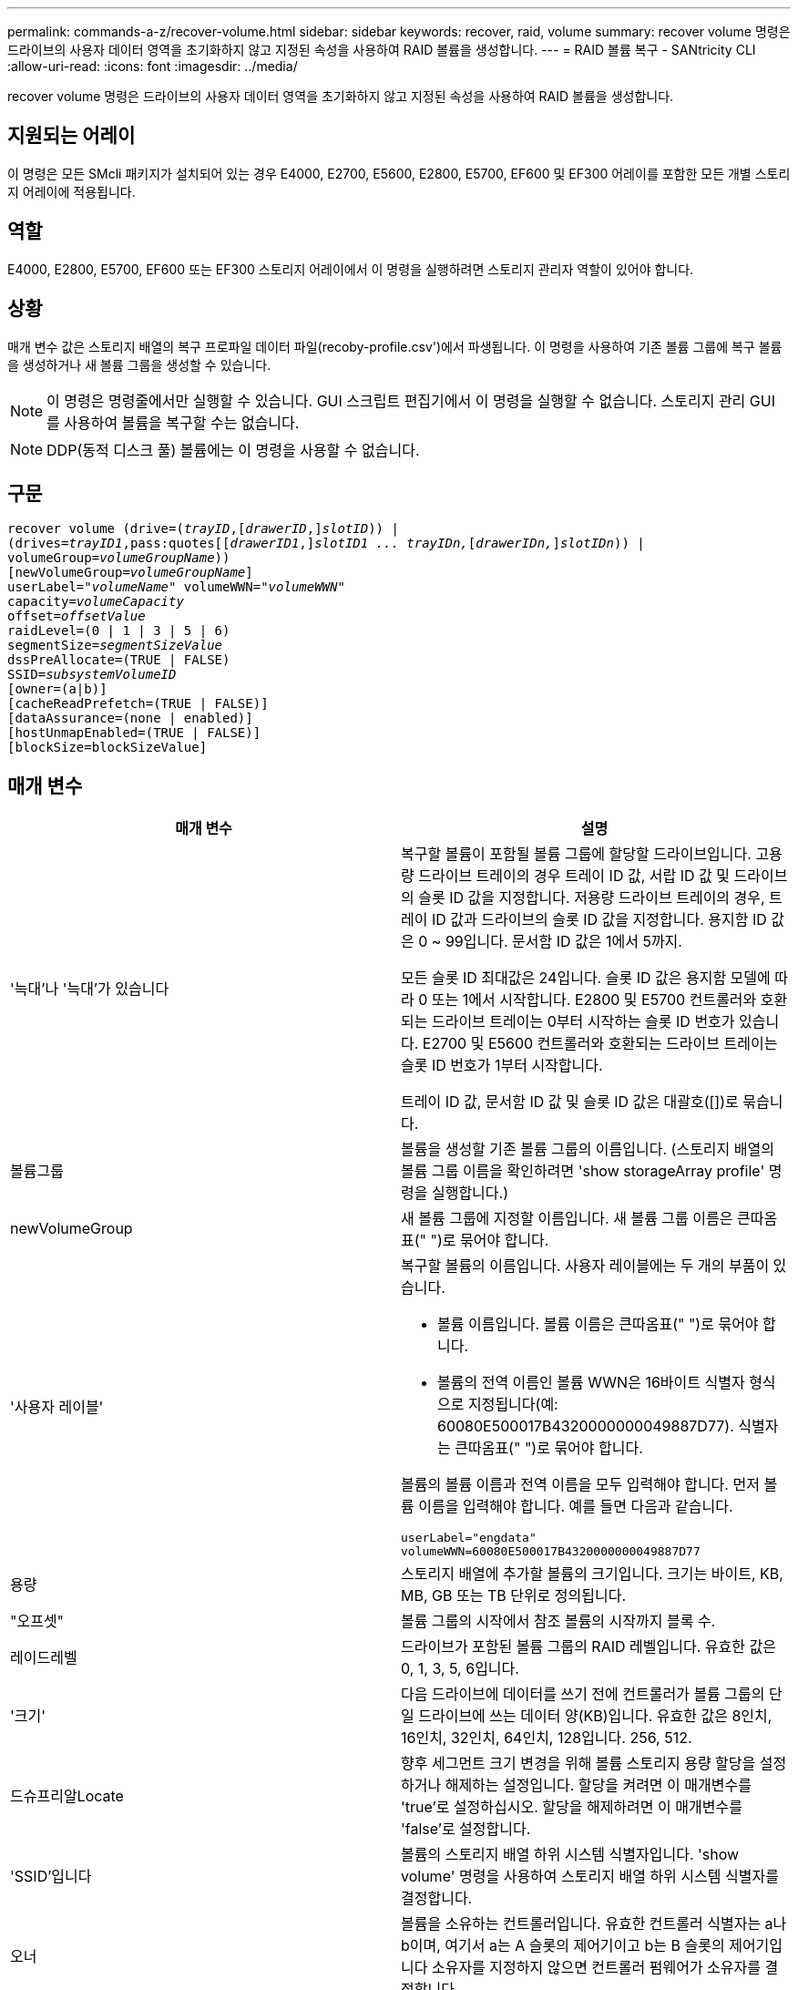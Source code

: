 ---
permalink: commands-a-z/recover-volume.html 
sidebar: sidebar 
keywords: recover, raid, volume 
summary: recover volume 명령은 드라이브의 사용자 데이터 영역을 초기화하지 않고 지정된 속성을 사용하여 RAID 볼륨을 생성합니다. 
---
= RAID 볼륨 복구 - SANtricity CLI
:allow-uri-read: 
:icons: font
:imagesdir: ../media/


[role="lead"]
recover volume 명령은 드라이브의 사용자 데이터 영역을 초기화하지 않고 지정된 속성을 사용하여 RAID 볼륨을 생성합니다.



== 지원되는 어레이

이 명령은 모든 SMcli 패키지가 설치되어 있는 경우 E4000, E2700, E5600, E2800, E5700, EF600 및 EF300 어레이를 포함한 모든 개별 스토리지 어레이에 적용됩니다.



== 역할

E4000, E2800, E5700, EF600 또는 EF300 스토리지 어레이에서 이 명령을 실행하려면 스토리지 관리자 역할이 있어야 합니다.



== 상황

매개 변수 값은 스토리지 배열의 복구 프로파일 데이터 파일(recoby-profile.csv')에서 파생됩니다. 이 명령을 사용하여 기존 볼륨 그룹에 복구 볼륨을 생성하거나 새 볼륨 그룹을 생성할 수 있습니다.

[NOTE]
====
이 명령은 명령줄에서만 실행할 수 있습니다. GUI 스크립트 편집기에서 이 명령을 실행할 수 없습니다. 스토리지 관리 GUI를 사용하여 볼륨을 복구할 수는 없습니다.

====
[NOTE]
====
DDP(동적 디스크 풀) 볼륨에는 이 명령을 사용할 수 없습니다.

====


== 구문

[source, cli, subs="+macros"]
----
recover volume (drive=pass:quotes[(_trayID_],pass:quotes[[_drawerID_,]]pass:quotes[_slotID_])) |
(drives=pass:quotes[_trayID1_,pass:quotes[[_drawerID1_,]]pass:quotes[_slotID1 ... trayIDn,_]pass:quotes[[_drawerIDn,_]]pass:quotes[_slotIDn_])) |
volumeGroup=pass:quotes[_volumeGroupName_]))
[newVolumeGroup=pass:quotes[_volumeGroupName_]]
userLabel=pass:quotes["_volumeName_" volumeWWN="_volumeWWN_"
capacity=_volumeCapacity_
offset=_offsetValue_
raidLevel=(0 | 1 | 3 | 5 | 6)
segmentSize=_segmentSizeValue_
dssPreAllocate=(TRUE | FALSE)
SSID=_subsystemVolumeID_]
[owner=(a|b)]
[cacheReadPrefetch=(TRUE | FALSE)]
[dataAssurance=(none | enabled)]
[hostUnmapEnabled=(TRUE | FALSE)]
[blockSize=blockSizeValue]
----


== 매개 변수

|===
| 매개 변수 | 설명 


 a| 
'늑대'나 '늑대'가 있습니다
 a| 
복구할 볼륨이 포함될 볼륨 그룹에 할당할 드라이브입니다. 고용량 드라이브 트레이의 경우 트레이 ID 값, 서랍 ID 값 및 드라이브의 슬롯 ID 값을 지정합니다. 저용량 드라이브 트레이의 경우, 트레이 ID 값과 드라이브의 슬롯 ID 값을 지정합니다. 용지함 ID 값은 0 ~ 99입니다. 문서함 ID 값은 1에서 5까지.

모든 슬롯 ID 최대값은 24입니다. 슬롯 ID 값은 용지함 모델에 따라 0 또는 1에서 시작합니다. E2800 및 E5700 컨트롤러와 호환되는 드라이브 트레이는 0부터 시작하는 슬롯 ID 번호가 있습니다. E2700 및 E5600 컨트롤러와 호환되는 드라이브 트레이는 슬롯 ID 번호가 1부터 시작합니다.

트레이 ID 값, 문서함 ID 값 및 슬롯 ID 값은 대괄호([])로 묶습니다.



 a| 
볼륨그룹
 a| 
볼륨을 생성할 기존 볼륨 그룹의 이름입니다. (스토리지 배열의 볼륨 그룹 이름을 확인하려면 'show storageArray profile' 명령을 실행합니다.)



 a| 
newVolumeGroup
 a| 
새 볼륨 그룹에 지정할 이름입니다. 새 볼륨 그룹 이름은 큰따옴표(" ")로 묶어야 합니다.



 a| 
'사용자 레이블'
 a| 
복구할 볼륨의 이름입니다. 사용자 레이블에는 두 개의 부품이 있습니다.

* 볼륨 이름입니다. 볼륨 이름은 큰따옴표(" ")로 묶어야 합니다.
* 볼륨의 전역 이름인 볼륨 WWN은 16바이트 식별자 형식으로 지정됩니다(예: 60080E500017B4320000000049887D77). 식별자는 큰따옴표(" ")로 묶어야 합니다.


볼륨의 볼륨 이름과 전역 이름을 모두 입력해야 합니다. 먼저 볼륨 이름을 입력해야 합니다. 예를 들면 다음과 같습니다.

[listing]
----
userLabel="engdata"
volumeWWN=60080E500017B4320000000049887D77
----


 a| 
용량
 a| 
스토리지 배열에 추가할 볼륨의 크기입니다. 크기는 바이트, KB, MB, GB 또는 TB 단위로 정의됩니다.



 a| 
"오프셋"
 a| 
볼륨 그룹의 시작에서 참조 볼륨의 시작까지 블록 수.



 a| 
레이드레벨
 a| 
드라이브가 포함된 볼륨 그룹의 RAID 레벨입니다. 유효한 값은 0, 1, 3, 5, 6입니다.



 a| 
'크기'
 a| 
다음 드라이브에 데이터를 쓰기 전에 컨트롤러가 볼륨 그룹의 단일 드라이브에 쓰는 데이터 양(KB)입니다. 유효한 값은 8인치, 16인치, 32인치, 64인치, 128입니다. 256, 512.



 a| 
드슈프리알Locate
 a| 
향후 세그먼트 크기 변경을 위해 볼륨 스토리지 용량 할당을 설정하거나 해제하는 설정입니다. 할당을 켜려면 이 매개변수를 'true'로 설정하십시오. 할당을 해제하려면 이 매개변수를 'false'로 설정합니다.



 a| 
'SSID'입니다
 a| 
볼륨의 스토리지 배열 하위 시스템 식별자입니다. 'show volume' 명령을 사용하여 스토리지 배열 하위 시스템 식별자를 결정합니다.



 a| 
오너
 a| 
볼륨을 소유하는 컨트롤러입니다. 유효한 컨트롤러 식별자는 a나 b이며, 여기서 a는 A 슬롯의 제어기이고 b는 B 슬롯의 제어기입니다 소유자를 지정하지 않으면 컨트롤러 펌웨어가 소유자를 결정합니다.



 a| 
"cacheReadPrefetch"
 a| 
캐시 읽기 프리페치를 설정하거나 해제하는 설정입니다. 캐시 읽기 프리페치를 해제하려면 이 매개 변수를 "false"로 설정합니다. 캐시 읽기 프리페치를 설정하려면 이 매개 변수를 "true"로 설정합니다.



 a| 
'hostUnmapEnabled'(hostUnmapEnabled)
 a| 
이 매개 변수를 "True"로 설정하면 호스트에서 볼륨에 매핑 해제 명령을 실행할 수 있습니다. 매핑 해제 명령은 리소스가 프로비저닝된 볼륨에서만 사용할 수 있습니다.



 a| 
블록사이즈
 a| 
이 설정은 볼륨 블록 크기(바이트)입니다.

|===


== 참고

스토리지 관리 소프트웨어는 모니터링되는 스토리지 시스템의 복구 프로파일을 수집하고 스토리지 관리 스테이션에 프로파일을 저장합니다.

"드라이브" 매개변수는 고용량 드라이브 트레이와 저용량 드라이브 트레이를 모두 지원합니다. 고용량 드라이브 트레이에는 드라이브를 보관하는 서랍이 있습니다. 드로어는 드라이브 트레이에서 밀어 드라이브에 액세스할 수 있도록 합니다. 저용량 드라이브 트레이에는 서랍이 없습니다. 고용량 드라이브 트레이의 경우 드라이브 트레이의 ID, 드로어의 ID 및 드라이브가 상주하는 슬롯의 ID를 지정해야 합니다. 저용량 드라이브 트레이의 경우 드라이브 트레이의 ID와 드라이브가 있는 슬롯의 ID만 지정하면 됩니다. 저용량 드라이브 트레이의 경우 드라이브 트레이 ID를 지정하고 드로어의 ID를 0으로 설정한 다음 드라이브가 상주하는 슬롯의 ID를 지정하는 방법도 있습니다.

드라이브 매개변수 또는 드라이브 매개변수를 사용하여 볼륨을 복구하려고 하면 컨트롤러가 자동으로 새 볼륨 그룹을 생성합니다. 새 볼륨 그룹의 이름을 지정하려면 'newVolumeGroup' 매개 변수를 사용합니다.

이름에 영숫자, 밑줄(_), 하이픈(-) 및 파운드(#)를 조합하여 사용할 수 있습니다. 이름에는 최대 30자를 사용할 수 있습니다.

소유자 매개변수는 볼륨을 소유하는 컨트롤러를 정의합니다. 볼륨의 기본 컨트롤러 소유권은 현재 볼륨 그룹을 소유한 컨트롤러입니다.



== 스토리지 용량을 사전 할당 중입니다

dssPreAllocate 매개변수를 사용하면 볼륨 재구축에 사용되는 정보를 저장하기 위해 볼륨에 용량을 할당할 수 있습니다. dssPreallocate 매개변수를 true로 설정하면 컨트롤러 펌웨어의 스토리지 공간 할당 로직에서 향후 세그먼트 크기 변경을 위해 볼륨의 공간을 미리 할당합니다. 사전 할당된 공간은 허용되는 최대 세그먼트 크기입니다. 컨트롤러 데이터베이스에서 검색할 수 없는 볼륨 구성을 제대로 복구하려면 DssPreAllocate 매개 변수가 필요합니다. 사전 할당 기능을 끄려면 'dssPreAllocate'를 'false'로 설정합니다.



== 세그먼트 크기

세그먼트 크기에 따라 다음 드라이브에 데이터를 쓰기 전에 컨트롤러가 볼륨의 단일 드라이브에 쓰는 데이터 블록 수가 결정됩니다. 각 데이터 블록에는 512바이트의 데이터가 저장됩니다. 데이터 블록은 가장 작은 스토리지 단위입니다. 세그먼트의 크기에 따라 포함된 데이터 블록의 수가 결정됩니다. 예를 들어 8KB 세그먼트에는 16개의 데이터 블록이 있습니다. 64KB 세그먼트에는 128개의 데이터 블록이 있습니다.

세그먼트 크기에 대한 값을 입력하면 이 값은 런타임에 컨트롤러에서 제공하는 지원되는 값과 비교하여 확인됩니다. 입력한 값이 유효하지 않으면 컨트롤러가 유효한 값 목록을 반환합니다. 단일 요청에 단일 드라이브를 사용하면 다른 드라이브를 사용할 수 있어 다른 요청을 동시에 처리할 수 있습니다.

볼륨이 단일 사용자가 대용량 데이터(예: 멀티미디어)를 전송하는 환경에 있는 경우 단일 데이터 전송 요청을 단일 데이터 스트라이프로 처리할 때 성능이 극대화됩니다. (데이터 스트라이프는 세그먼트 크기로, 볼륨 그룹의 데이터 전송에 사용되는 드라이브 수를 곱합니다.) 이 경우 여러 드라이브가 동일한 요청에 사용되지만 각 드라이브는 한 번만 액세스됩니다.

다중 사용자 데이터베이스 또는 파일 시스템 스토리지 환경에서 최적의 성능을 얻으려면 세그먼트 크기를 설정하여 데이터 전송 요청을 충족하는 데 필요한 드라이브 수를 최소화하십시오.



== 캐시 읽기 프리페치

캐시 읽기 프리페치를 사용하면 컨트롤러는 추가 데이터 블록을 캐시로 복사하는 한편, 컨트롤러는 호스트에서 요청한 데이터 블록을 디스크에서 캐시로 읽고 복사합니다. 이 작업을 수행하면 캐시에서 향후 데이터 요청을 처리할 수 있는 가능성이 높아집니다. 캐시 읽기 프리페치는 순차 데이터 전송을 사용하는 멀티미디어 응용 프로그램에 중요합니다. 사용하는 스토리지 배열의 구성 설정에 따라 컨트롤러가 캐시로 읽는 추가 데이터 블록의 수가 결정됩니다. cacheReadPrefetch 파라미터의 유효한 값은 TRUE나 FALSE입니다.



== 최소 펌웨어 레벨입니다

5.43

7.10은 RAID 6 레벨 기능 및 'newVolumeGroup' 매개변수를 추가합니다.

7.60은 drawerID 사용자 입력을 추가합니다.

7.75는 '다카Assurance' 파라미터를 추가합니다.

8.78은 hostUnmapEnabled 매개변수를 추가합니다.

11.70.1은 'blocksize' 파라미터를 추가합니다.
